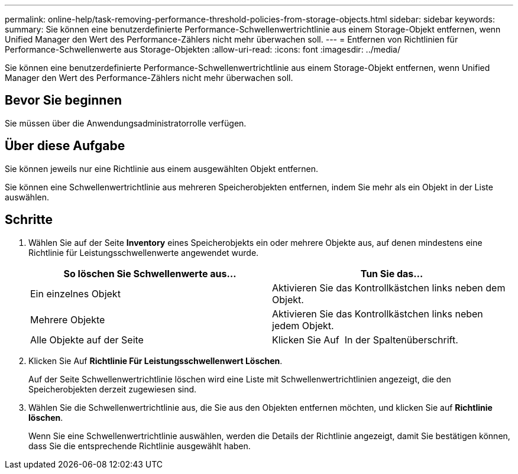 ---
permalink: online-help/task-removing-performance-threshold-policies-from-storage-objects.html 
sidebar: sidebar 
keywords:  
summary: Sie können eine benutzerdefinierte Performance-Schwellenwertrichtlinie aus einem Storage-Objekt entfernen, wenn Unified Manager den Wert des Performance-Zählers nicht mehr überwachen soll. 
---
= Entfernen von Richtlinien für Performance-Schwellenwerte aus Storage-Objekten
:allow-uri-read: 
:icons: font
:imagesdir: ../media/


[role="lead"]
Sie können eine benutzerdefinierte Performance-Schwellenwertrichtlinie aus einem Storage-Objekt entfernen, wenn Unified Manager den Wert des Performance-Zählers nicht mehr überwachen soll.



== Bevor Sie beginnen

Sie müssen über die Anwendungsadministratorrolle verfügen.



== Über diese Aufgabe

Sie können jeweils nur eine Richtlinie aus einem ausgewählten Objekt entfernen.

Sie können eine Schwellenwertrichtlinie aus mehreren Speicherobjekten entfernen, indem Sie mehr als ein Objekt in der Liste auswählen.



== Schritte

. Wählen Sie auf der Seite *Inventory* eines Speicherobjekts ein oder mehrere Objekte aus, auf denen mindestens eine Richtlinie für Leistungsschwellenwerte angewendet wurde.
+
[cols="1a,1a"]
|===
| So löschen Sie Schwellenwerte aus... | Tun Sie das... 


 a| 
Ein einzelnes Objekt
 a| 
Aktivieren Sie das Kontrollkästchen links neben dem Objekt.



 a| 
Mehrere Objekte
 a| 
Aktivieren Sie das Kontrollkästchen links neben jedem Objekt.



 a| 
Alle Objekte auf der Seite
 a| 
Klicken Sie Auf image:../media/select-dropdown-65-png.gif[""] In der Spaltenüberschrift.

|===
. Klicken Sie Auf *Richtlinie Für Leistungsschwellenwert Löschen*.
+
Auf der Seite Schwellenwertrichtlinie löschen wird eine Liste mit Schwellenwertrichtlinien angezeigt, die den Speicherobjekten derzeit zugewiesen sind.

. Wählen Sie die Schwellenwertrichtlinie aus, die Sie aus den Objekten entfernen möchten, und klicken Sie auf *Richtlinie löschen*.
+
Wenn Sie eine Schwellenwertrichtlinie auswählen, werden die Details der Richtlinie angezeigt, damit Sie bestätigen können, dass Sie die entsprechende Richtlinie ausgewählt haben.


